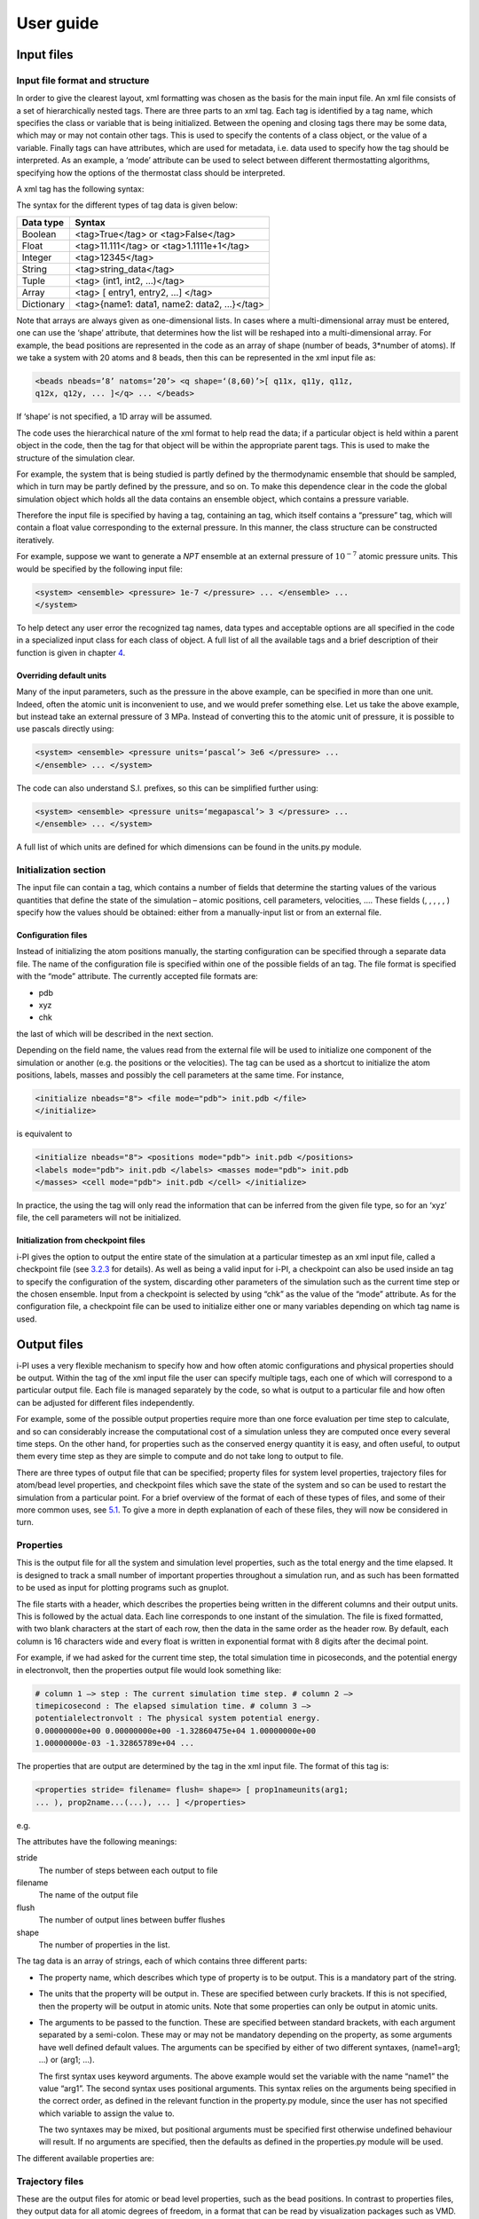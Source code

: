 User guide
==========

Input files
-----------

.. _ifilestructure:

Input file format and structure
~~~~~~~~~~~~~~~~~~~~~~~~~~~~~~~

In order to give the clearest layout, xml formatting was chosen as the
basis for the main input file. An xml file consists of a set of
hierarchically nested tags. There are three parts to an xml tag. Each
tag is identified by a tag name, which specifies the class or variable
that is being initialized. Between the opening and closing tags there
may be some data, which may or may not contain other tags. This is used
to specify the contents of a class object, or the value of a variable.
Finally tags can have attributes, which are used for metadata, i.e. data
used to specify how the tag should be interpreted. As an example, a
‘mode’ attribute can be used to select between different thermostatting
algorithms, specifying how the options of the thermostat class should be
interpreted.

A xml tag has the following syntax:

The syntax for the different types of tag data is given below:

.. container:: center

   ========== ==========================================
   Data type  Syntax
   ========== ==========================================
   Boolean    <tag>True</tag> or <tag>False</tag>
   Float      <tag>11.111</tag> or <tag>1.1111e+1</tag>
   Integer    <tag>12345</tag>
   String     <tag>string_data</tag>
   Tuple      <tag> (int1, int2, …)</tag>
   Array      <tag> [ entry1, entry2, …] </tag>
   Dictionary <tag>{name1: data1, name2: data2, …}</tag>
   ========== ==========================================

Note that arrays are always given as one-dimensional lists. In cases
where a multi-dimensional array must be entered, one can use the ‘shape’
attribute, that determines how the list will be reshaped into a
multi-dimensional array. For example, the bead positions are represented
in the code as an array of shape (number of beads, 3*number of atoms).
If we take a system with 20 atoms and 8 beads, then this can be
represented in the xml input file as:

.. code-block::

   <beads nbeads=’8’ natoms=’20’> <q shape=‘(8,60)’>[ q11x, q11y, q11z,
   q12x, q12y, ... ]</q> ... </beads>

If ‘shape’ is not specified, a 1D array will be assumed.

The code uses the hierarchical nature of the xml format to help read the
data; if a particular object is held within a parent object in the code,
then the tag for that object will be within the appropriate parent tags.
This is used to make the structure of the simulation clear.

For example, the system that is being studied is partly defined by the
thermodynamic ensemble that should be sampled, which in turn may be
partly defined by the pressure, and so on. To make this dependence clear
in the code the global simulation object which holds all the data
contains an ensemble object, which contains a pressure variable.

Therefore the input file is specified by having a tag, containing an
tag, which itself contains a “pressure” tag, which will contain a float
value corresponding to the external pressure. In this manner, the class
structure can be constructed iteratively.

For example, suppose we want to generate a *NPT* ensemble at an external
pressure of :math:`10^{-7}` atomic pressure units. This would be
specified by the following input file:

.. code-block::

   <system> <ensemble> <pressure> 1e-7 </pressure> ... </ensemble> ...
   </system>

To help detect any user error the recognized tag names, data types and
acceptable options are all specified in the code in a specialized input
class for each class of object. A full list of all the available tags
and a brief description of their function is given in
chapter `4 <#hierarchy>`__.

.. _inputunits:

Overriding default units
^^^^^^^^^^^^^^^^^^^^^^^^

Many of the input parameters, such as the pressure in the above example,
can be specified in more than one unit. Indeed, often the atomic unit is
inconvenient to use, and we would prefer something else. Let us take the
above example, but instead take an external pressure of 3 MPa. Instead
of converting this to the atomic unit of pressure, it is possible to use
pascals directly using:

.. code-block::

   <system> <ensemble> <pressure units=‘pascal’> 3e6 </pressure> ...
   </ensemble> ... </system>

The code can also understand S.I. prefixes, so this can be simplified
further using:

.. code-block::

   <system> <ensemble> <pressure units=‘megapascal’> 3 </pressure> ...
   </ensemble> ... </system>

A full list of which units are defined for which dimensions can be found
in the units.py module.

Initialization section
~~~~~~~~~~~~~~~~~~~~~~

The input file can contain a tag, which contains a number of fields that
determine the starting values of the various quantities that define the
state of the simulation – atomic positions, cell parameters, velocities,
…. These fields (, , , , , ) specify how the values should be obtained:
either from a manually-input list or from an external file.

.. _configfile:

Configuration files
^^^^^^^^^^^^^^^^^^^

Instead of initializing the atom positions manually, the starting
configuration can be specified through a separate data file. The name of
the configuration file is specified within one of the possible fields of
an tag. The file format is specified with the “mode” attribute. The
currently accepted file formats are:

-  pdb

-  xyz

-  chk

the last of which will be described in the next section.

Depending on the field name, the values read from the external file will
be used to initialize one component of the simulation or another (e.g.
the positions or the velocities). The tag can be used as a shortcut to
initialize the atom positions, labels, masses and possibly the cell
parameters at the same time. For instance,

.. code-block::

   <initialize nbeads="8"> <file mode="pdb"> init.pdb </file>
   </initialize>

is equivalent to

.. code-block::

   <initialize nbeads="8"> <positions mode="pdb"> init.pdb </positions>
   <labels mode="pdb"> init.pdb </labels> <masses mode="pdb"> init.pdb
   </masses> <cell mode="pdb"> init.pdb </cell> </initialize>

In practice, the using the tag will only read the information that can
be inferred from the given file type, so for an ‘xyz’ file, the cell
parameters will not be initialized.

Initialization from checkpoint files
^^^^^^^^^^^^^^^^^^^^^^^^^^^^^^^^^^^^

i-PI gives the option to output the entire state of the simulation at a
particular timestep as an xml input file, called a checkpoint file (see
`3.2.3 <#checkpoints>`__ for details). As well as being a valid input for
i-PI, a checkpoint can also be used inside an tag to specify the
configuration of the system, discarding other parameters of the
simulation such as the current time step or the chosen ensemble. Input
from a checkpoint is selected by using “chk” as the value of the “mode”
attribute. As for the configuration file, a checkpoint file can be used
to initialize either one or many variables depending on which tag name
is used.

.. _outputfiles:

Output files
------------

i-PI uses a very flexible mechanism to specify how and how often atomic
configurations and physical properties should be output. Within the tag
of the xml input file the user can specify multiple tags, each one of
which will correspond to a particular output file. Each file is managed
separately by the code, so what is output to a particular file and how
often can be adjusted for different files independently.

For example, some of the possible output properties require more than
one force evaluation per time step to calculate, and so can considerably
increase the computational cost of a simulation unless they are computed
once every several time steps. On the other hand, for properties such as
the conserved energy quantity it is easy, and often useful, to output
them every time step as they are simple to compute and do not take long
to output to file.

There are three types of output file that can be specified; property
files for system level properties, trajectory files for atom/bead level
properties, and checkpoint files which save the state of the system and
so can be used to restart the simulation from a particular point. For a
brief overview of the format of each of these types of files, and some
of their more common uses, see `5.1 <#part1>`__. To give a more in depth
explanation of each of these files, they will now be considered in turn.

.. _propertyfile:

Properties
~~~~~~~~~~

This is the output file for all the system and simulation level
properties, such as the total energy and the time elapsed. It is
designed to track a small number of important properties throughout a
simulation run, and as such has been formatted to be used as input for
plotting programs such as gnuplot.

The file starts with a header, which describes the properties being
written in the different columns and their output units. This is
followed by the actual data. Each line corresponds to one instant of the
simulation. The file is fixed formatted, with two blank characters at
the start of each row, then the data in the same order as the header
row. By default, each column is 16 characters wide and every float is
written in exponential format with 8 digits after the decimal point.

For example, if we had asked for the current time step, the total
simulation time in picoseconds, and the potential energy in
electronvolt, then the properties output file would look something like:

.. code-block::

   # column 1 –> step : The current simulation time step. # column 2 –>
   timepicosecond : The elapsed simulation time. # column 3 –>
   potentialelectronvolt : The physical system potential energy.
   0.00000000e+00 0.00000000e+00 -1.32860475e+04 1.00000000e+00
   1.00000000e-03 -1.32865789e+04 ...

The properties that are output are determined by the tag in the xml
input file. The format of this tag is:

.. code-block::

   <properties stride= filename= flush= shape=> [ prop1nameunits(arg1;
   ... ), prop2name...(...), ... ] </properties>

e.g.

The attributes have the following meanings:

stride
   The number of steps between each output to file

filename
   The name of the output file

flush
   The number of output lines between buffer flushes

shape
   The number of properties in the list.

The tag data is an array of strings, each of which contains three
different parts:

-  The property name, which describes which type of property is to be
   output. This is a mandatory part of the string.

-  The units that the property will be output in. These are specified
   between curly brackets. If this is not specified, then the property
   will be output in atomic units. Note that some properties can only be
   output in atomic units.

-  The arguments to be passed to the function. These are specified
   between standard brackets, with each argument separated by a
   semi-colon. These may or may not be mandatory depending on the
   property, as some arguments have well defined default values. The
   arguments can be specified by either of two different syntaxes,
   (name1=arg1; …) or (arg1; …).

   The first syntax uses keyword arguments. The above example would set
   the variable with the name “name1” the value “arg1”. The second
   syntax uses positional arguments. This syntax relies on the arguments
   being specified in the correct order, as defined in the relevant
   function in the property.py module, since the user has not specified
   which variable to assign the value to.

   The two syntaxes may be mixed, but positional arguments must be
   specified first otherwise undefined behaviour will result. If no
   arguments are specified, then the defaults as defined in the
   properties.py module will be used.

The different available properties are:

.. _trajectories:

Trajectory files
~~~~~~~~~~~~~~~~

These are the output files for atomic or bead level properties, such as
the bead positions. In contrast to properties files, they output data
for all atomic degrees of freedom, in a format that can be read by
visualization packages such as VMD.

Multiple trajectory files can be specified, each described by a separate
tag within the section of the input file. The allowable file formats for
the trajectory output files are the same as for the configuration input
files, given in `3.1.2.1 <#configfile>`__.

These tags have the format:

This is very similar to the tag, except that it has the additional tags
“format” and “cell_units”, and only one *traj_name* quantity can be
specified per file. ‘format’ specifies the format of the output file,
and ‘cell_units’ specifies the units in which the cell dimensions are
output. Depending on the quantity being output, the trajectory may
consist of just one file per time step (e.g. the position of the
centroid) or of several files, one for each bead, whose name will be
automatically determined by appending the bead index to the specified
“filename” attribute (e.g. the beads position). In the latter case it is
also possible to output the quantity computed for a single bead by
specifying its (zero-based) index in the “bead” attribute.

The quantities that can be output in trajectory files are:

.. _checkpoints:

Checkpoint files
~~~~~~~~~~~~~~~~

As well as the above output files, the state of the system at a
particular time step can also be saved to file. These checkpoint files
can later be used as input files, with all the information required to
restore the state of the system to the point at which the file was
created.

This is specified by the tag which has the syntax:

.. code-block::

   <checkpoint stride= filename= overwrite=> step </checkpoint>

Again, this is similar to the and tags, but instead of having a value
which specifies what to output, the value simply gives a number to
identify the current checkpoint file. There is also one additional
attribute, “overwrite”, which specifies whether each new checkpoint file
overwrites the old one, or whether all checkpoint files are kept. If
they are kept, they will be written not to the file “filename”, but
instead an index based on the value of “step” will be appended to it to
distinguish between different files.

If the ‘step’ parameter is not specified, the following syntax can also
be used:

.. code-block::

   <checkpoint stride= filename= overwrite=/>

Soft exit and RESTART
^^^^^^^^^^^^^^^^^^^^^

As well as outputting checkpoint files during a simulation run, i-PI
also creates a checkpoint automatically at the end of the simulation,
with file name “RESTART”. In the same way as the checkpoint files
discussed above, it contains the full state of the simulation. It can be
used to seamlessly restart the simulation if the user decides that a
longer run is needed to gather sufficient statistics, or if i-PI is
terminated before the desired number of steps have been completed.

i-PI will try to generate a RESTART file when it terminates, either
because *total_time* has elapsed, or because it received a (soft) kill
signal by the operating system. A soft exit can also be forced by
creating an empty file named “EXIT” in the directory in which i-PI is
running.

An important point to note is that since each time step is split into
several parts, it is only at the end of each step that all the variables
are consistent with each other in such a way that the simulation can be
restarted from them without changing the dynamics. Thus if a soft exit
call is made during a step, then the restart file that is created must
correspond to the state of the system *before* that step began. To this
end, the state of the system is saved at the start of every step.

In order to restart i-PI from a file named “RESTART" one simply has to
run

.. code-block::

   > python i-pi RESTART

.. _distrib:

Distributed execution
---------------------

.. _communication-protocol-1:

Communication protocol
~~~~~~~~~~~~~~~~~~~~~~

i-PI is based on a clear-cut separation between the evolution of the
nuclear coordinates and the evaluation of energy and forces, which is
delegated to an external program. The two parts are kept as independent
as possible, to minimize the client-side implementation burden, and to
make sure that the server will be compatible with any empirical or *ab
initio* code that can compute inter-atomic forces for a given
configuration.

Once a communication channel has been established between the client and
the server (see `3.3.3 <#sockets>`__), the two parties exchange minimal
information: i-PI sends the atomic positions and the cell parameters to
the client, which computes energy, forces and virial and returns them to
the server.

The exchange of information is regulated by a simple communication
protocol. The server polls the status of the client, and when the client
signals that is ready to compute forces i-PI sends the atomic positions
to it. When the client responds to the status query by signalling that
the force evaluation is finished, i-PI will prepare to receive the
results of the calculation. If at any stage the client does not respond
to a query, the server will wait and try again until a prescribed
timeout period has elapsed, then consider the client to be stuck,
disconnect from it and reassign its force evaluation task to another
active instance. The server assumes that 4-byte integers, 8-byte floats
and 1-byte characters are used. The typical communication flow is as
follows:

#. a header string “**STATUS**” is sent by the server to the client that
   has connected to it;

#. a header string is then returned, giving the status of the client
   code. Recognized messages are:

   “NEEDINIT”:
      if the client code needs any initialising data, it can be sent
      here. The server code will then send a header string “INIT”,
      followed by an integer corresponding to the bead index, another
      integer giving the number of bits in the initialization string,
      and finally the initialization string itself.

   “READY”:
      sent if the client code is ready to calculate the forces. The
      server socket will then send a string “POSDATA”, then nine floats
      for the cell vector matrix, then another nine floats for the
      inverse matrix. The server socket will then send one integer
      giving the number of atoms, then the position data as 3 floats for
      each atom giving the 3 cartesian components of its position.

   “HAVEDATA”:
      is sent if the client has finished computing the potential and
      forces. The server socket then sends a string “GETFORCE”, and the
      client socket returns “FORCEREADY”. The potential is then returned
      as a float, the number of atoms as an integer, then the force data
      as 3 floats per atom in the same way as the positions, and the
      virial as 9 floats in the same way as the cell vector matrix.
      Finally, the client may return an arbitrary string containing
      additional data that have been obtained by the electronic
      structure calculation (atomic charges, dipole moment, …). The
      client first returns an integer specifying the number of
      characters, and then the string, which will be output verbatim if
      this “extra” information is requested in the output section (see
      `3.2.2 <#trajectories>`__). The string can be formatted in the
      JSON format, in which case i-PI can extract and process individual
      fields, that can be printed separately to different files.

#. The server socket waits until the force data for each replica of the
   system has been calculated and returned, then the MD can be
   propagated for one more time step, and new force requests will be
   dispatched.

Parallelization
~~~~~~~~~~~~~~~

As mentioned before, one of the primary advantages of using this type of
data transfer is that it allows multiple clients to connect to an i-PI
server, so that different replicas of the system can be assigned to
different client codes and their forces computed in parallel. In the
case of *ab initio* force evaluation, this is a trivial level of
parallelism, since the cost of the force calculation is overwhelming
relative to the overhead involved in exchanging coordinates and forces.
Note that even if the parallelization over the replicas is trivial,
often one does not obtain perfect scaling, due to the fact that some of
the atomic configurations might require more steps to reach
self-consistency, and the wall-clock time per step is determined by the
slowest replica.

i-PI maintains a list of active clients, and distributes the forces
evaluations among those available. This means that, if desired, one can
run an :math:`n`-bead calculation using only :math:`m<n` clients, as the
server takes care of sending multiple replicas to each client per MD
step. To avoid having clients idling for a substantial amount of time,
:math:`m` should be a divisor of :math:`n`. The main advantage of this
approach, compared to one that rigidly assigns one instance of the
client to each bead, is that if each client is run as an independent job
in a queue (see `2.3.3 <#hpc>`__), i-PI can start performing PIMD as
soon as a single job has started, and can carry on advancing the
simulation even if one of the clients becomes unresponsive.

Especially for *ab initio* calculations, there is an advantage in
running with :math:`m=n`. i-PI will always try to send the coordinates
for one path integral replica to the client that computed it at the
previous step: this reduces the change in the particle positions between
force evaluations, so that the charge density/wavefunction from the
previous step is a better starting guess and self-consistency can be
achieved faster. Also, receiving coordinates that represent a continuous
trajectory makes it possible to use extrapolation strategies that might
be available in the client code.

Obviously, most electronic-structure client codes provide a further
level of parallelisation, based on OpenMP and/or MPI. This is fully
compatible with i-PI, as it does not matter how the client does the
calculation since only the forces, potential and virial are sent to the
server, and the communication is typically performed by the master
process of the client.

Sockets
~~~~~~~

The communication between the i-PI server and the client code that
evaluates forces is implemented through sockets. A socket is a data
transfer device that is designed for internet communication, so it
supports both multiple client connections to the same server and two-way
communication. This makes sockets ideal for use in i-PI, where each
calculation may require multiple instances of the client code. A socket
interface can actually function in two different modes.

UNIX-domain sockets are a mechanism for local, inter-process
communication. They are fast, and best suited when one wants to run i-PI
with empirical potentials, and the latency of the communication with the
client becomes a significant overhead for the calculation. UNIX-domain
sockets create a special file in the local file system, that serves as a
rendezvous point between server and clients, and are uniquely identified
by the name of the file itself, that can be specified in the “address”
tag of in the xml input file and in the input of the client.

Unfortunately, UNIX sockets do not allow one to run i-PI and the clients
on different computers, which limits greatly their utility when one
needs to run massively parallel calculations. In these cases – typically
when performing *ab initio* simulations – the force calculation becomes
the bottleneck, so there is no need for fast communication with the
server, and one can use internet sockets, that instead are specifically
designed for communication over a network.

Internet sockets are described by an address and a port number. The
address of the host is given as the IP address, or as a hostname that is
resolved to an IP address by a domain name server, and is specified by
the “address” variable of a object. The port number is an integer
between 1 and 65535 used to distinguish between all the different
sockets open on a particular host. As many of the lower numbers are
protected for use in important system processes or internet
communication, it is generally advisable to only use numbers in the
range 1025-65535 for simulations.

The object has two more parameters. The option “latency” specifies how
often i-PI polls the list of active clients to dispatch positions and
collect results: setting it to a small value makes the program more
responsive, which is appropriate when the evaluation of the forces is
very fast. In *ab initio* simulations, it is best to set it to a larger
value (of the order of 0.01 seconds), as higher latency will have no
noticeable impact on performance, but will reduce the cost of having
i-PI run in the background to basically zero.

Normally, i-PI can detect when one of the clients dies or disconnects,
and can remove it from the active list and dispatch its force
calculation to another instance. If however one of the client hangs
without closing the communication channel, i-PI has no way of
determining that something is going wrong, and will just wait forever.
One can specify a parameter “timeout”, that corresponds to the maximum
time – in seconds – that i-PI should wait before deciding that one of
the clients has become unresponsive and should be discarded.

Running i-PI over the network
~~~~~~~~~~~~~~~~~~~~~~~~~~~~~

Understanding the network layout
^^^^^^^^^^^^^^^^^^^^^^^^^^^^^^^^

Running i-PI in any non-local configuration requires a basic
understanding of the layout of the network one is dealing with. Each
workstation, or node of a HPC system, may expose more than one network
interface, some of which can be connected to the outside internet, and
some of which may be only part of a local network. A list of the network
interfaces available on a given host can be obtained for instance with
the command

.. code-block::

   > /sbin/ip addr

which will return a list of interfaces of the form

Each item corresponds to a network interface, identified by a number and
a name (lo, eth0, eth1, …). Most of the interfaces will have an
associated IP address – the four numbers separated by dots that are
listed after “inet”, e.g. 192.168.1.254 for the eth0 interface in the
example above.

.. figure:: ../figures/ipi-network.*
   :width: 90.0%

   A schematic representation of the network layout one
   typically finds when running i-PI and the clients on a HPC system
   and/or on a local workstation.

Figure `3.1 <#fig:network>`__ represents schematically a typical network
layout for a HPC system and a local workstation. When running i-PI
locally on a workstation, one can use the loopback interface (that can
be referred to as “localhost” in the “address” field of both i-PI and
the client) for communication. When running both i-PI and the clients on
a HPC cluster, one should work out which of the the interfaces that are
available on the node where the i-PI server runs are accessible from the
compute nodes. This requires some trial and error, and possibly setting
the “address” field dynamically from the job that launches i-PI. For
instance, if one was running i-PI on the login node, and the clients on
different compute nodes, as in Figure `2.1 <#fig:running>`__\ b, then on
the HPC system described in Figure `3.1 <#fig:network>`__ one should set
the address to that of the *ib1* interface – :math:`111.111.111.111` in
the example above. If instead i-PI was launched in a job script, then
the submission script would have to check for the IP address associated
with the *ib0* interface on the node the job has been dispatched to, and
set that address (e.g. :math:`111.111.111.200`) in the inputs of both
i-PI and the clients that will be launched in the same (or separate)
jobs.

Running i-PI on a separate workstation
(Figure `2.1 <#fig:running>`__\ c) gives maximum flexibility, but is
also trickier as one has to reach the internet from the compute nodes,
that are typically not directly connected to it. We discuss this more
advanced setup in the next paragraph.

.. _ssh_sockets:

ssh tunnelling
^^^^^^^^^^^^^^

If i-PI is to be run in a distributed computing mode, then one should
make sure that the workstation on which the server will run is
accessible from the outside internet on the range of ports that one
wants to use for i-PI. There are ways to circumvent a firewall, but we
will not discuss them here, as the whole point of i-PI is that it can be
run on a low-profile PC whose security does not need to be critical.
Typically arrangements can be made to open up a range of ports for
incoming connections.

A more substantial problem – as it depends on the physical layout of the
network rather than on software settings of the firewall – is how to
access the workstation from the compute nodes, which in most cases do
not have a network interface directly connected to the outside internet.

The problem can be solved by creating a ssh tunnel, i.e. an instance of
the ssh secure shell that will connect the compute node to the login
node, and then forward all traffic that is directed to a designated port
on the compute node to the remote location that is running i-PI, passing
through the outbound network interface of the login node.

In the example above, if i-PI is running on a local workstation, one
should run:

from the job script that launches the client. For instance, with the
network layout of Figure `3.1 <#fig:network>`__, and if the i-PI server
is listening on port 12345 of the *eth0* interface, the tunnel should be
created as:

.. code-block::

   > ssh -f -N -L 54321:123.123.123.123:12345 -2 111.111.111.111

The client should then be configured to connect to *localhost* on port
54321. The connection with i-PI will be established through the tunnel,
and the data exchange can begin.

Note that, in order to be able to include the above commands in a
script, the login node and the compute nodes should be configured to
allow password-less login within the HPC system. This can be achieved
easily, and does not entail significant security risks, since it only
allows one to connect from one node to another within the local network.
To do so, you should log onto the HPC system, and create a pair of ssh
keys (if this has not been done already, in which case an id_rsa.pub
file should be present in the user’s ~/.ssh/ directory) by issuing the
command

.. code-block::

   > ssh-keygen -t rsa

The program will then prompt for a passphrase twice. Since we wish to
have use this in a job script where we will not be able to enter a
password, just hit enter twice.

This should now have created two files in the directory ~/.ssh, id_rsa
and id_rsa.pub. These should be readable only by you, so use the
following code to set up the correct file permissions:

Finally, copy the contents of the file id_rsa.pub and append them to the
file authorized_keys in the directory ~/.ssh of the user on the login
node, which is typically shared among all the nodes of a cluster and
therefore allows password-less login from all of the compute nodes.
